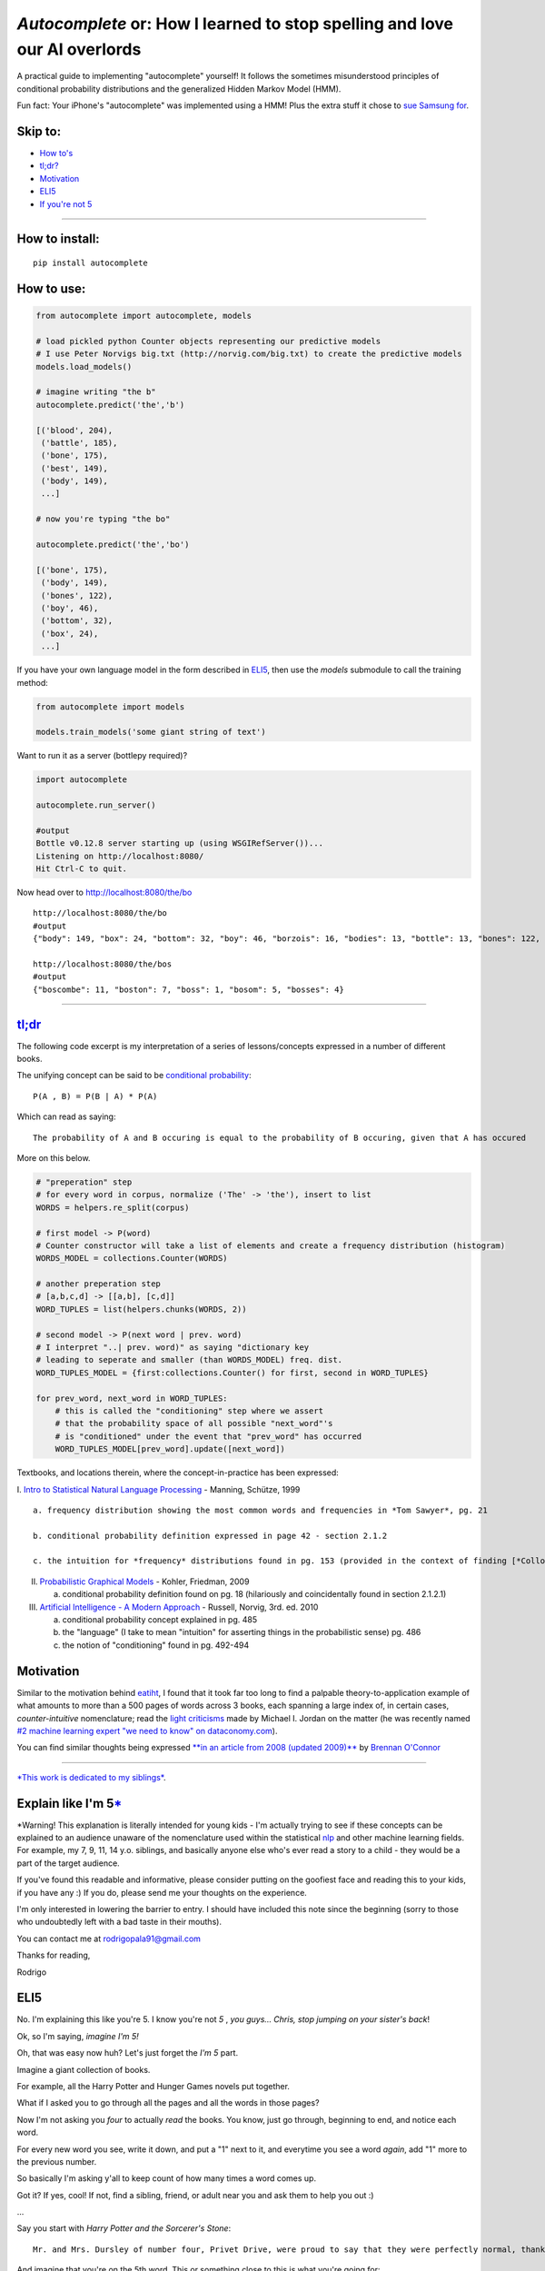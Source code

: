 *Autocomplete* or: How I learned to stop spelling and love our AI overlords
===========================================================================

A practical guide to implementing "autocomplete" yourself! It follows
the sometimes misunderstood principles of conditional probability
distributions and the generalized Hidden Markov Model (HMM).

Fun fact: Your iPhone's "autocomplete" was implemented using a HMM! Plus
the extra stuff it chose to `sue Samsung
for <http://www.cnet.com/news/us-patent-office-rejects-apple-autocomplete-patent-used-against-samsung/>`__.

Skip to:
--------

-  `How to's <#how-to-install>`__
-  `tl;dr? <#tldr>`__
-  `Motivation <#motivation>`__
-  `ELI5 <#explain-like-im-5>`__
-  `If you're not 5 <#if-youre-not-5>`__

--------------

How to install:
---------------

::

    pip install autocomplete

How to use:
-----------

.. code:: python

    from autocomplete import autocomplete, models

    # load pickled python Counter objects representing our predictive models
    # I use Peter Norvigs big.txt (http://norvig.com/big.txt) to create the predictive models
    models.load_models()

    # imagine writing "the b"
    autocomplete.predict('the','b')

    [('blood', 204),
     ('battle', 185),
     ('bone', 175),
     ('best', 149),
     ('body', 149),
     ...]

    # now you're typing "the bo"

    autocomplete.predict('the','bo')

    [('bone', 175),
     ('body', 149),
     ('bones', 122),
     ('boy', 46),
     ('bottom', 32),
     ('box', 24),
     ...]

If you have your own language model in the form described in
`ELI5 <#explain-like-im-5>`__, then use the *models* submodule to call
the training method:

.. code:: python


    from autocomplete import models

    models.train_models('some giant string of text')

Want to run it as a server (bottlepy required)?

.. code:: python


    import autocomplete

    autocomplete.run_server()

    #output
    Bottle v0.12.8 server starting up (using WSGIRefServer())...
    Listening on http://localhost:8080/
    Hit Ctrl-C to quit.

Now head over to http://localhost:8080/the/bo

::

    http://localhost:8080/the/bo
    #output
    {"body": 149, "box": 24, "bottom": 32, "boy": 46, "borzois": 16, "bodies": 13, "bottle": 13, "bones": 122, "book": 14, "bone": 175}

    http://localhost:8080/the/bos
    #output
    {"boscombe": 11, "boston": 7, "boss": 1, "bosom": 5, "bosses": 4}

--------------

`tl;dr <https://github.com/rodricios/autocomplete/blob/master/autocomplete/models.py>`__
----------------------------------------------------------------------------------------

The following code excerpt is my interpretation of a series of
lessons/concepts expressed in a number of different books.

The unifying concept can be said to be `conditional
probability <http://en.wikipedia.org/wiki/Conditional_probability>`__:

::

    P(A , B) = P(B | A) * P(A)

Which can read as saying:

::

    The probability of A and B occuring is equal to the probability of B occuring, given that A has occured

More on this below.

.. code:: python


        # "preperation" step
        # for every word in corpus, normalize ('The' -> 'the'), insert to list
        WORDS = helpers.re_split(corpus)

        # first model -> P(word)
        # Counter constructor will take a list of elements and create a frequency distribution (histogram)
        WORDS_MODEL = collections.Counter(WORDS)

        # another preperation step
        # [a,b,c,d] -> [[a,b], [c,d]]
        WORD_TUPLES = list(helpers.chunks(WORDS, 2))

        # second model -> P(next word | prev. word)
        # I interpret "..| prev. word)" as saying "dictionary key
        # leading to seperate and smaller (than WORDS_MODEL) freq. dist.
        WORD_TUPLES_MODEL = {first:collections.Counter() for first, second in WORD_TUPLES}

        for prev_word, next_word in WORD_TUPLES:
            # this is called the "conditioning" step where we assert
            # that the probability space of all possible "next_word"'s
            # is "conditioned" under the event that "prev_word" has occurred
            WORD_TUPLES_MODEL[prev_word].update([next_word])

Textbooks, and locations therein, where the concept-in-practice has been
expressed:

I. `Intro to Statistical Natural Language
Processing <http://ics.upjs.sk/~pero/web/documents/pillar/Manning_Schuetze_StatisticalNLP.pdf>`__
- Manning, Schütze, 1999

::

    a. frequency distribution showing the most common words and frequencies in *Tom Sawyer*, pg. 21

    b. conditional probability definition expressed in page 42 - section 2.1.2

    c. the intuition for *frequency* distributions found in pg. 153 (provided in the context of finding [*Collocations*](http://en.wikipedia.org/wiki/Collocation))

II.  `Probabilistic Graphical
     Models <http://mitpress.mit.edu/books/probabilistic-graphical-models>`__
     - Kohler, Friedman, 2009

     a. conditional probability definition found on pg. 18 (hilariously
        and coincidentally found in section 2.1.2.1)

III. `Artificial Intelligence - A Modern
     Approach <http://aima.cs.berkeley.edu>`__ - Russell, Norvig, 3rd.
     ed. 2010

     a. conditional probability concept explained in pg. 485

     b. the "language" (I take to mean "intuition" for asserting things
        in the probabilistic sense) pg. 486

     c. the notion of "conditioning" found in pg. 492-494

Motivation
----------

Similar to the motivation behind
`eatiht <https://github.com/rodricios/eatiht#motivation>`__, I found
that it took far too long to find a palpable theory-to-application
example of what amounts to more than a 500 pages of words across 3
books, each spanning a large index of, in certain cases,
*counter-intuitive* nomenclature; read the `light
criticisms <http://www.reddit.com/r/MachineLearning/comments/2fxi6v/ama_michael_i_jordan/ckep3z6>`__
made by Michael I. Jordan on the matter (he was recently named `#2
machine learning expert "we need to know" on
dataconomy.com <http://dataconomy.com/10-machine-learning-experts-you-need-to-know/>`__).

You can find similar thoughts being expressed `**in an article from 2008
(updated
2009)** <http://brenocon.com/blog/2008/12/statistics-vs-machine-learning-fight/>`__
by `Brennan O'Connor <http://brenocon.com>`__

--------------

`*This work is dedicated to my siblings* <#note-1>`__.

Explain like I'm 5\ `\* <#note-1>`__
------------------------------------

\*Warning! This explanation is literally intended for young kids - I'm
actually trying to see if these concepts can be explained to an audience
unaware of the nomenclature used within the statistical
`nlp <http://en.wikipedia.org/wiki/Natural_language_processing>`__ and
other machine learning fields. For example, my 7, 9, 11, 14 y.o.
siblings, and basically anyone else who's ever read a story to a child -
they would be a part of the target audience.

If you've found this readable and informative, please consider putting
on the goofiest face and reading this to your kids, if you have any :)
If you do, please send me your thoughts on the experience.

I'm only interested in lowering the barrier to entry. I should have
included this note since the beginning (sorry to those who undoubtedly
left with a bad taste in their mouths).

You can contact me at rodrigopala91@gmail.com

Thanks for reading,

Rodrigo

ELI5
----

No. I'm explaining this like you're 5. I know you're not *5* , *you
guys... Chris, stop jumping on your sister's back*!

Ok, so I'm saying, *imagine I'm 5!*

Oh, that was easy now huh? Let's just forget the *I'm 5* part.

Imagine a giant collection of books.

For example, all the Harry Potter and Hunger Games novels put together.

What if I asked you to go through all the pages and all the words in
those pages?

Now I'm not asking you *four* to actually *read* the books. You know,
just go through, beginning to end, and notice each word.

For every new word you see, write it down, and put a "1" next to it, and
everytime you see a word *again*, add "1" more to the previous number.

So basically I'm asking y'all to keep count of how many times a word
comes up.

Got it? If yes, cool! If not, find a sibling, friend, or adult near you
and ask them to help you out :)

...

Say you start with *Harry Potter and the Sorcerer's Stone*:

::

    Mr. and Mrs. Dursley of number four, Privet Drive, were proud to say that they were perfectly normal, thank you very much...

And imagine that you're on the 5th word. This or something close to this
is what you're going for:

::

    Mr.     -> 1
    and     -> 1
    Mrs.    -> 1
    Dursley -> 1
    of      -> 1

Or if you're a *wannabe-Harry-Potter* fan, ah I'm just kidding!

If you started with *the-book-that-must-not-be-named* - I know you guys
won't get it, but persons my age will :)

Alright! So you started with *The Hunger Games*:

::

    When I wake up, the other side of the bed is cold...

By the sixth word you have:

::

    When  -> 1
    I     -> 1
    wake  -> 1
    up    -> 1
    the   -> 1

You have a long day ahead of you...

...

*1,105,285 words later*

Now that you're done tallying up all those words, why not order all
these words by the *number of times you've seen them*?

See you next week!

...

Back so soon? You should have gotten something like this:

::

    psst*, remember, the format is:
     word -> # of times the word appears

    'the' -> 80030
    'of'  -> 40025
    'and' -> 38313
    'to'  -> 28766
    'in'  -> 22050
    'a'   -> 21155
    'that'-> 12512
    'he'  -> 12401
    'was' -> 11410
    'it'  -> 10681
    ... there's a lot more words you've tallied up...

Those were the most common words.

Now on the *less-frequent* end, you'll find your words appearing not as
often...

::

    ... 29137 words later.
    'przazdziecka' -> 1
    'disclosure'   -> 1
    'galvanism'    -> 1
    'repertoire'   -> 1
    'bravado'      -> 1
    'gal'          -> 1
    'ideological'  -> 1
    'guaiacol'     -> 1
    'expands'      -> 1
    'revolvers'    -> 1

Yeah Chris? Oh, 'what does *lez freekend*' mean? Um, so it means
something like: *you probably won't hear or read that word very often.*

Now what if I asked you to help me find this word I'm looking for? And I
know this word starts with the letters: 'th'.

I'm pretty sure you guys can do this much faster!

...

*5 minutes later!*

...

Not bad! You only had to go through 29157 unique words after all!

::

    'the'  -> 80030
    'that' -> 12512
    'this' -> 4063
    'they' -> 3938
    'there'-> 2972
    'their'-> 2955
    'them' -> 2241
    'then' -> 1558
    'these'-> 1231
    'than' -> 1206
    ... 229 words more...

239 words, still kind of lot though huh? And you know your big brother,
he's too lazy to do this work *by hand* (*cough* program it up *cough*)
;)

So the word I'm looking for is on the tip of my tongue. I think the next
letter is "i".

*1 minute later*

::

    'this'     -> 4063
    'think'    -> 557
    'things'   -> 321
    'thing'    -> 303
    'third'    -> 239
    'thin'     -> 166
    'thinking' -> 137
    'thirty'   -> 123
    'thick'    -> 77
    'thirds'   -> 43
    ... 36 words more...

*I scan through the first 10 words.* Oh, I just remembered that the next
letter is 'r'.

*You start taking out even more words.*

*10 seconds later.*

::

    'third'      -> 239
    'thirty'     -> 123
    'thirds'     -> 43
    'thirteen'   -> 32
    'thirst'     -> 13
    'thirteenth' -> 11
    'thirdly'    -> 8
    'thirsty'    -> 5
    'thirtieth'  -> 3
    'thirties'   -> 2

Aha, 'thirdly' was the word I was looking for! What, you never heard of
the word "thirdly" before?

Now you might be saying to yourself, "*that's pretty cool!*\ ", and
you're right!

And you know what's cooler? *Making everyone's life a tiny bit easier*
is! :)

But how can you do that with just *words*?

Aren't words boring and dull?

It's like all we do is talk, write, and think with *words*. I mean, how
lame, I can't even describe to you this *autocomplete*
thing-slash-idea-thing without having to write it out with *words*!

Ugh! I hate words!

*Whoah, wait a minute! That was not cool of me! Let's relax for a
minute.*

Let's try to give an imaginary hug to the word-factory in our brains.
That part of our brain works so hard, even when we don't ask it to. How
nice of our brain to do that. Not!

What I'm trying to is sometimes it's not so nice for our brains to
distract us, especially when we have homework or other, real-world,
problems like adult-homework.

So how about this: let's try to think about *what* the next sentence
coming out of our own mouths *will be*\ `\* <#note-2>`__.

Now if you're thinking about what will be coming out of my mouth, or out
of your mouth, or your mouth, or your mouth, or your mouth, you're doing
it wrong! (to readers who aren't one of my 4 younger siblings, that's
how many I have).

Try your best to think about *what* the next sentence coming out of
*your own* mouth will be.

...

Did you decide on your sentence? Good!

Now what if I asked you to give me two reasons explaining *why* and
*how* you chose the sentence you chose?

Wait, I can't even do that! Let's make it easier on ourselves and
explain *why* and *how* we chose the first *word*.

Still pretty hard huh?

If you thought about it, and you thought it was pretty darn hard to give
a *good and honest* reason as to why it is you chose the word you chose,
let's bring out a word you guys might not understand: *probability*.

If you feel like you don't *get* what the word means, sure you do! Just
use the word "probably" in one of your sentences, but but try to makes
some sense.

What do I mean? Well, let's just consider the English language. Like
most other things, the English language has rules.

The kind of rules that can be simplified down to:

1) "***something*** *action* ***something***".

2) Replace ***something***'s and ***action*** with words that make sense
   to you.

Fair enough, right?

Now, imagine you could put "pause" right after the first word that comes
out of your mouth.

Let's just say that first word is "the".

Now in the case that you stuttered for reasons outside your
conscientious control (for example: "thhh thhe the"). No big deal, you
meant to say "the", so let's *flatten* it to just that!

With that *word* said, what words do you *think* you might have said
after it?

You might tell me, "*any word I want!*

Of course you could have! I bet you spent a millisecond thinking about
whether or not the next word you were going to say was going to be:
*guaiacol*.

I *know* because I thought about using that word too!

I can remember the first time I heard (or read) *guaiacol* like it was
yesterday. I read it in some funky article on the internet. I found the
word in a list of words that don't appear too often in the English
language.

After I read it, I was able to fit *guaiacol* nicely into that part of
my brain where I... uhh.. was... able... uhh...

Oh, you *know*, that place in my brain where I get to choose whether I
want to say *the apple*, *the automobile*, *the austronaut*, etc.

...

Ok, so clearly I'm no brainician, and that may or may not be the way our
brain works - actually, it's probably super super unlikely.

But even though that idea is probably wrong, the idea itself sounds like
a pretty darn good way of suggesting the next word or words somebody is
trying to *type*.

What if you had a way to count the number of times you've heard "apple"
said after the word "the"?

Ask yourself the same question, but now with the word "automobile"
instead of "apple".

What if you had the time to think about every possible word that you've
ever heard spoken after the word "the"? I'd say it might have looked
something like this:

::

    Words you might have heard following the word "the" and the number of times you might have heard it

    'same'     -> 996
    'french'   -> 688
    'first'    -> 652
    'old'      -> 591
    'emperor'  -> 581
    'other'    -> 528
    'whole'    -> 500
    'united'   -> 466
    'room'     -> 376
    'most'     -> 373

    ... 9331 more words...

Not impressed with your brain yet? Let's continue this little thought
experiment further.

Imagine that you just said "the", and you could put pause after the
first *letter* of the next word out of your mouth: "h".

Real quick, think of the shortest amount of time you can think of. Think
of the shortest *second* you can think of. Now shorter than that too.

At this point, you can't even call that length of time a *second*. But
in that length of time, your brain may have just done this:

::

    Every word you've ever heard coming after the word "the":

    'house'   -> 284
    'head'    -> 117
    'hands'   -> 101
    'hand'    -> 97
    'horses'  -> 71
    'hill'    -> 64
    'highest' -> 64
    'high'    -> 57
    'history' -> 56
    'heart'   -> 55

And that brain you got did this realllllyyyyyy fast. Faster than Google,
Bing, Yahoo and any other company can ever hope to beat. And your brain
did this without even asking for your permission. I think our brains are
trying to control us you guys, oh no!

If you're not 5
---------------

The basic idea is this:

Assume you have a large collection of Enlish-understandable text merged
into a single string.

Start by transforming that string into a list of words (AKA *ngrams of
word-legth*), and also (but not required) normalize each word ('The' ->
'the').

Once you have a normalized list of words, you can start building a
frequency distribution measuring the frequency of each word.

...

At this point you can start "predict" the "final state" of a
word-in-progress. But consider the case where a user types in some query
box:

::

    "The th"

And he intends to write:

::

    "The third"

With the above predictive model, you'll be suggesting something like:

::

    [
        ('the', 80030),
        ('they', 3938),
        ('there', 2972),
        ...
    ]

This explains one specific type of predictive model, which can be
written as P(word), and you've just seen the pitfalls of using **just**
this model.

Now for the next word, ask yourself, what's the probability that I'm
going to type the word "apple" given that I wrote "tasty"?

In machine learning and AI books, you'll be presented *Conditional
Probability* with the following equation:

::

    P(word A and word B) = P(word B | word A) * P(word A)

That equation addresses the problem that I mentioned.

We've handled P(wordA) already.

To handle P(word B \| word A), which reads *probability of word A given
word B *, I take a *literall* interpretation of the word "given", in
that context, to mean the following:

*"word A" is the key pointing to a probability distribution representing
all the words that follow "word A"*

Once we can represent this second model, we can also apply the
*filtering* step - given that we know more letters in the second word,
we can zone in on more precise suggestions.

--------------

Afterword
~~~~~~~~~

notes: \*I have to give a shout out to `Sam
Harris <https://twitter.com/SamHarrisOrg>`__ for being, AFAIK, the first
person or one of the firsts, in `wonderfully putting into
words <https://www.youtube.com/watch?v=pCofmZlC72g#t=1144>`__ what I've
borrowed and slightly adapted for this writing. `I highly recommend his
work <http://www.samharris.org/>`__

Another shoutout to `Peter Norvig <http://norvig.com>`__ for inspiring
me and probably many others with our own little "toy" programs. His
*Occam's Razor* approach to problem solving will likely cause some
confusion as it may appear that my work is an almost full on copy-paste
of his `*How to Write a Spell
Checker* <http://norvig.com/spell-correct.html>`__!

But I swear it's not! I actually I think I may have out-Norvig'ed Peter
Norvig when it comes to describing `conditional
probability <http://en.wikipedia.org/wiki/Conditional_probability>`__:
P(wordA & wordB) = P(wordB \| wordA)\*P(wordA)

And another one to Rob Renaud's `Gibberish
Detector <https://github.com/rrenaud/Gibberish-Detector>`__. I, out of
pure chance, ran into his project some time after running into Norvig's
article. I can't describe *how much it helped* to intuitively understand
what the heavy hitters of "AI" consider to be introductory material;
this was greatly needed b/c at the time, I felt overwhelmed by my own
desire to really understand this area, and everything else going on.

I do have a second article about this exact thing, only expressed
differently (audience is non-programming), and it may or may not be
posted soon! [STRIKEOUT:Oh and the code too, that is if someone hasn't
gotten to translating the above article to code before I can get to
uploading the project :P I'm trying to get the kinks out of here and the
code so it's simple, duh!]

I dedicate this work to my sisters, Cat, Melissa and Christine, and my
favorite brother, Christian :)

note 1
^^^^^^

`go back <#explain-like-im-5>`__

*To avoid confusion, I wrote this section in the form of a letter to my
younger siblings*

note 2
^^^^^^

\*I'm borrowing, what I consider, `one of the most beautiful thought
experiments I've ever heard trying to describe one's
self <https://www.youtube.com/watch?v=pCofmZlC72g#t=1144>`__. I'm a big
fan of Sam Harris's work. Highly recommend!
